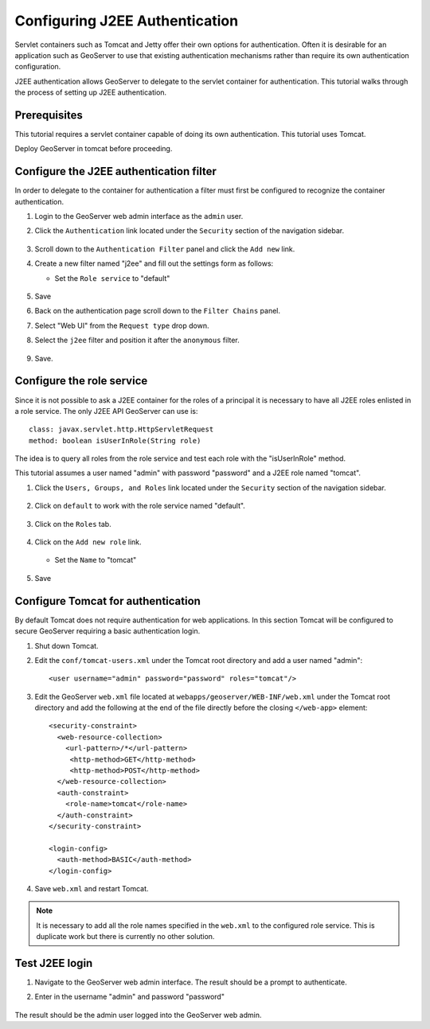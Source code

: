.. _sec_tutorials_j2ee:

Configuring J2EE Authentication
===============================

Servlet containers such as Tomcat and Jetty offer their own options for 
authentication. Often it is desirable for an application such as GeoServer 
to use that existing authentication mechanisms rather than require its own
authentication configuration.

J2EE authentication allows GeoServer to delegate to the servlet container for
authentication. This tutorial walks through the process of setting up J2EE
authentication.

Prerequisites
-------------

This tutorial requires a servlet container capable of doing its own authentication. 
This tutorial uses Tomcat.

Deploy GeoServer in tomcat before proceeding.

Configure the J2EE authentication filter
----------------------------------------

In order to delegate to the container for authentication a filter must first be 
configured to recognize the container authentication.

#. Login to the GeoServer web admin interface as the ``admin`` user.
#. Click the ``Authentication`` link located under the ``Security`` section of
   the navigation sidebar.
   
   .. figure:: images/j2ee1.jpg
      :align: center
   
#. Scroll down to the ``Authentication Filter`` panel and click the ``Add new`` link.
#. Create a new filter named "j2ee" and fill out the settings form 
   as follows:
   
   * Set the ``Role service`` to "default"

   .. figure:: images/j2ee2.jpg
      :align: center

#. Save

#. Back on the authentication page scroll down to the ``Filter Chains`` panel. 
#. Select "Web UI" from the ``Request type`` drop down.
#. Select the ``j2ee`` filter and position it after the ``anonymous`` filter. 

   .. figure:: images/j2ee3.jpg
      :align: center

#. Save.

Configure the role service
--------------------------

Since it is not possible to ask a J2EE container for the roles of a principal it is 
necessary to have all J2EE roles enlisted in a role service. The only J2EE API GeoServer
can use is::

	class: javax.servlet.http.HttpServletRequest
	method: boolean isUserInRole(String role)

The idea is to query all roles from the role service and test each role with the "isUserInRole" method.

This tutorial assumes a user named "admin" with password "password" and a J2EE role named "tomcat".

#. Click the ``Users, Groups, and Roles`` link located under the ``Security`` section of
   the navigation sidebar.
   
   .. figure:: images/j2ee5.jpg
      :align: center

#. Click on ``default`` to work with the role service named "default".

   .. figure:: images/j2ee6.jpeg
      :align: center

#. Click on the ``Roles`` tab.

   .. figure:: images/j2ee7.jpeg
      :align: center

#. Click on the ``Add new role`` link.

   .. figure:: images/j2ee8.jpeg
      :align: center

   * Set the ``Name`` to "tomcat"

   .. figure:: images/j2ee9.jpeg
      :align: center

#. Save


Configure Tomcat for authentication
-----------------------------------

By default Tomcat does not require authentication for web applications. In this 
section Tomcat will be configured to secure GeoServer requiring a basic authentication
login.

#. Shut down Tomcat.
#. Edit the ``conf/tomcat-users.xml`` under the Tomcat root directory and add a user 
   named "admin"::
   
     <user username="admin" password="password" roles="tomcat"/>
   
#. Edit the GeoServer ``web.xml`` file located at ``webapps/geoserver/WEB-INF/web.xml``
   under the Tomcat root directory and add the following at the end of the file directly
   before the closing ``</web-app>`` element::
   
    <security-constraint>
      <web-resource-collection>
        <url-pattern>/*</url-pattern>
         <http-method>GET</http-method>
         <http-method>POST</http-method>
      </web-resource-collection>
      <auth-constraint>
        <role-name>tomcat</role-name>
      </auth-constraint>
    </security-constraint>

    <login-config>
      <auth-method>BASIC</auth-method>
    </login-config>

#. Save ``web.xml`` and restart Tomcat.   

.. note::

   It is necessary to add all the role names specified in the ``web.xml`` to the 
   configured role service. This is duplicate work but there is currently no other solution.
   

Test J2EE login
---------------

#. Navigate to the GeoServer web admin interface. The result should be a prompt
   to authenticate.
#. Enter in the username "admin" and password "password"

   .. figure:: images/j2ee4.jpg
      :align: center

The result should be the admin user logged into the GeoServer web admin.
